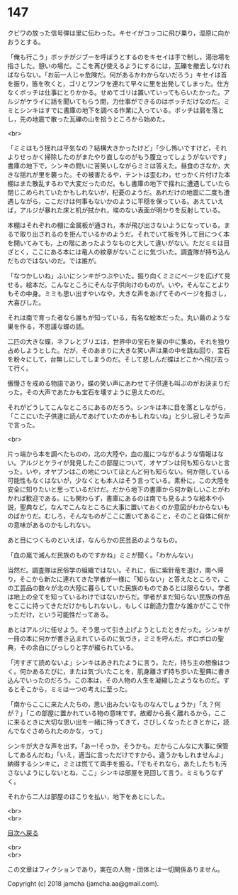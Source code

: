 #+OPTIONS: toc:nil
#+OPTIONS: \n:t

* 147

  クビワの放った信号弾は里に伝わった。キセイがコッコに飛び乗り，湿原に向かおうとする。

  「俺も行こう」ボッチがジブーを呼ぼうとするのをキセイは手で制し，湯治場を指さした。憩いの場だ。ここを再び使えるようにするには，瓦礫を撤去しなければならない。「お前一人じゃ危険だ。何があるかわからないだろう」キセイは首を振り，笛を吹くと，ゴリとワンワを連れて早々に里を出発してしまった。仕方なくボッチは仕事にとりかかる。せめてゴリは置いていってもらいたかった。アルジがケライに話を聞いてもらう間，力仕事ができるのはボッチだけなのだ。ミミとシンキはすでに書庫の地下を調べる作業に入っている。ボッチは肩を落とし，先の地震で散った瓦礫の山を拾うところから始めた。

  <br>

  「ミミはもう揺れは平気なの？結構大きかったけど」「少し怖いですけど，それよりせっかく掃除したのがまたやり直しなのがもう腹立ってしょうがないです」書庫の地下で，シンキの問いに苦笑いしながらミミは答えた。昼食のさなか，大きな揺れが里を襲った。その被害たるや，テントは歪むわ，せっかく片付けた本棚はまた散乱するわで大変だったのだ。もし書庫の地下で揺れに遭遇していたら閉じこめられていたかもしれないが，杞憂のようだ。あれだけの地震に二度も遭遇しながら，ここだけは何事もないかのように平穏を保っている。あえていえば，アルジが暴れた床と机が拭かれ，埃のない表面が明かりを反射している。

  本棚はそれぞれの棚に金属板が通され，本が飛び出さないようになっている。まるで取り出されるのを拒んでいるかのようだ。それでいて板を外して目につく本を開いてみても，上の階にあったようなものと大して違いがない。ただミミは目ざとく，ここにある本には竜人の紋章がないことに気づいた。調査隊が持ち込んだものではないのだ。では誰が。

  「なつかしいね」ふいにシンキがつぶやいた。振り向くミミにページを広げて見せる。絵本だ。こんなところにそんな子供向けのものが。いや，そんなことよりもその中身。ミミも思い出すやいなや，大きな声をあげてそのページを指さし，大喜びした。

  それは南で育った者なら誰もが知っている，有名な絵本だった。丸い繭のような巣を作る，不思議な蝶の話。

  二匹の大きな蝶，ネフレとブリエは，世界中の宝石を巣の中に集め，それを独り占めしようとした。だが，そのあまりに大きな笑い声は巣の中を跳ね回り，宝石を粉々にして，台無しにしてしまうのだ。そして悲しんだ蝶はどこかへ飛び去って行く。

  傲慢さを戒める物語であり，蝶の笑い声にあわせて子供達も叫ぶのがお決まりだった。その大声であたかも宝石を壊すように思えたのだ。

  それがどうしてこんなところにあるのだろう。シンキは本に目を落としながら，「ここにいた子供達に読んであげていたのかもしれないね」と少し寂しそうな声で言った。

  <br>

  片っ端から本を調べたものの，北の大陸や，血の嵐につながるような情報はない。アルジとケライが発見したこの部屋について，オヤブンは何も知らないと言った。いや，オヤブンはこの地についてほとんど何も知らない。何か隠している可能性もなくはないが，少なくとも本人はそう言っている。素朴に，この大陸を安全に知りたいと思っているだけだ。だから地下の書庫から何か新しいことがわかれば歓迎である。にも関わらず，書庫にあるのは南でも見るような絵本や小説，聖典など，なんでこんなところに大事に置いておくのか意図がわからないものばかりだ。むしろ，そんなものがここに置いてあること，そのこと自体に何かの意味があるのかもしれない。

  あと目につくものといえば，なんらかの民芸品のようなもの。

  「血の嵐で滅んだ民族のものですかね」ミミが聞く。「わかんない」

  当然だ。調査隊は民俗学の組織ではない。それに，仮に紫針竜を退け，南へ帰り，そこから新たに連れてきた学者が一様に「知らない」と答えたところで，この工芸品の数々が北の大陸に暮らしていた民族のものであるとは限らない。学者は地上の全てを知っているわけではないからだ。学者がまだ知らない民族の作品をここに持ってきただけかもしれないし，もしくは創造力豊かな誰かがここで作っただけ，という可能性だってある。

  あとはアルジに任せよう。そう思って引き上げようとしたときだった。シンキが一冊の本に何かが書き込まれているのに気づき，ミミを呼んだ。ボロボロの聖典，その余白にびっしりと字が綴られている。

  「汚すぎて読めないよ」シンキはあきれたように言う。ただ，持ち主の想像はつく。何かあるたびに，または気づいたことを，肌身離さず持ち歩いた聖典に書き込んでいったのだろう。この本は，その人物の人生を凝縮したようなものだ。するとそこから，ミミは一つの考えに至った。

  「南からここに来た人たちの，思い出みたいなものなんでしょうか」「え？何が？」「この部屋に置かれている物の意味です。故郷から長く離れるから，ここに来るときに大切な思い出を一緒に持ってきて，さびしくなったときとかに，読んでなぐさめられたのかな，って」

  シンキが大きな声を出す。「あー!そっか。そうかも。だからこんなに大事に保管してあるんだね」「いえ，適当に言っただけですから。違うかもしれませんよ」納得するシンキに，ミミは慌てて両手を振る。「でもそれなら，あたしたちも汚さないようにしないとね，ここ」シンキは部屋を見回して言う。ミミもうなずく。

  それから二人は部屋のほこりを払い，地下をあとにした。

  <br>
  <br>
  
  [[https://github.com/jamcha-aa/OblivionReports/blob/master/README.md][目次へ戻る]]
  
  <br>
  <br>

  この文章はフィクションであり，実在の人物・団体とは一切関係ありません。

  Copyright (c) 2018 jamcha (jamcha.aa@gmail.com).

  [[http://creativecommons.org/licenses/by-nc-sa/4.0/deed][file:http://i.creativecommons.org/l/by-nc-sa/4.0/88x31.png]]
